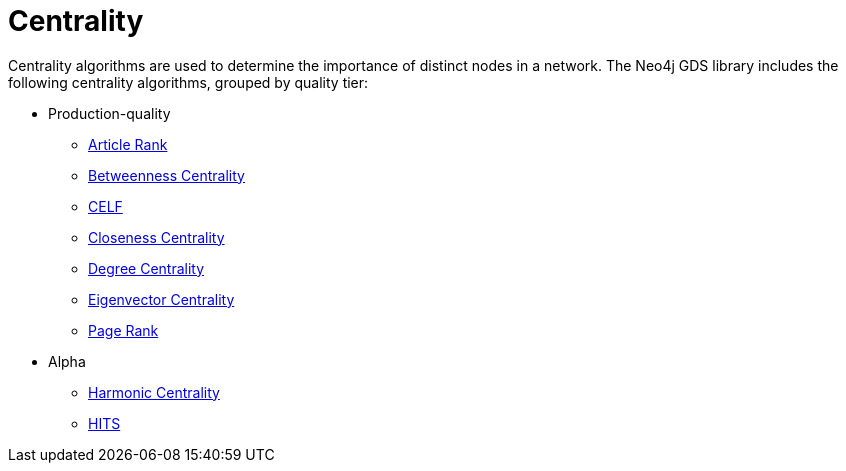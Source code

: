 [[algorithms-centrality]]
= Centrality
:description: This chapter provides explanations and examples for each of the centrality algorithms in the Neo4j Graph Data Science library.


Centrality algorithms are used to determine the importance of distinct nodes in a network.
The Neo4j GDS library includes the following centrality algorithms, grouped by quality tier:

* Production-quality
** xref:algorithms/article-rank.adoc[Article Rank]
** xref:algorithms/betweenness-centrality.adoc[Betweenness Centrality]
** xref:algorithms/celf.adoc[CELF]
** xref:algorithms/closeness-centrality.adoc[Closeness Centrality]
** xref:algorithms/degree-centrality.adoc[Degree Centrality]
** xref:algorithms/eigenvector-centrality.adoc[Eigenvector Centrality]
** xref:algorithms/page-rank.adoc[Page Rank]


* Alpha
** xref:algorithms/harmonic-centrality.adoc[Harmonic Centrality]
** xref:algorithms/hits.adoc[HITS]
